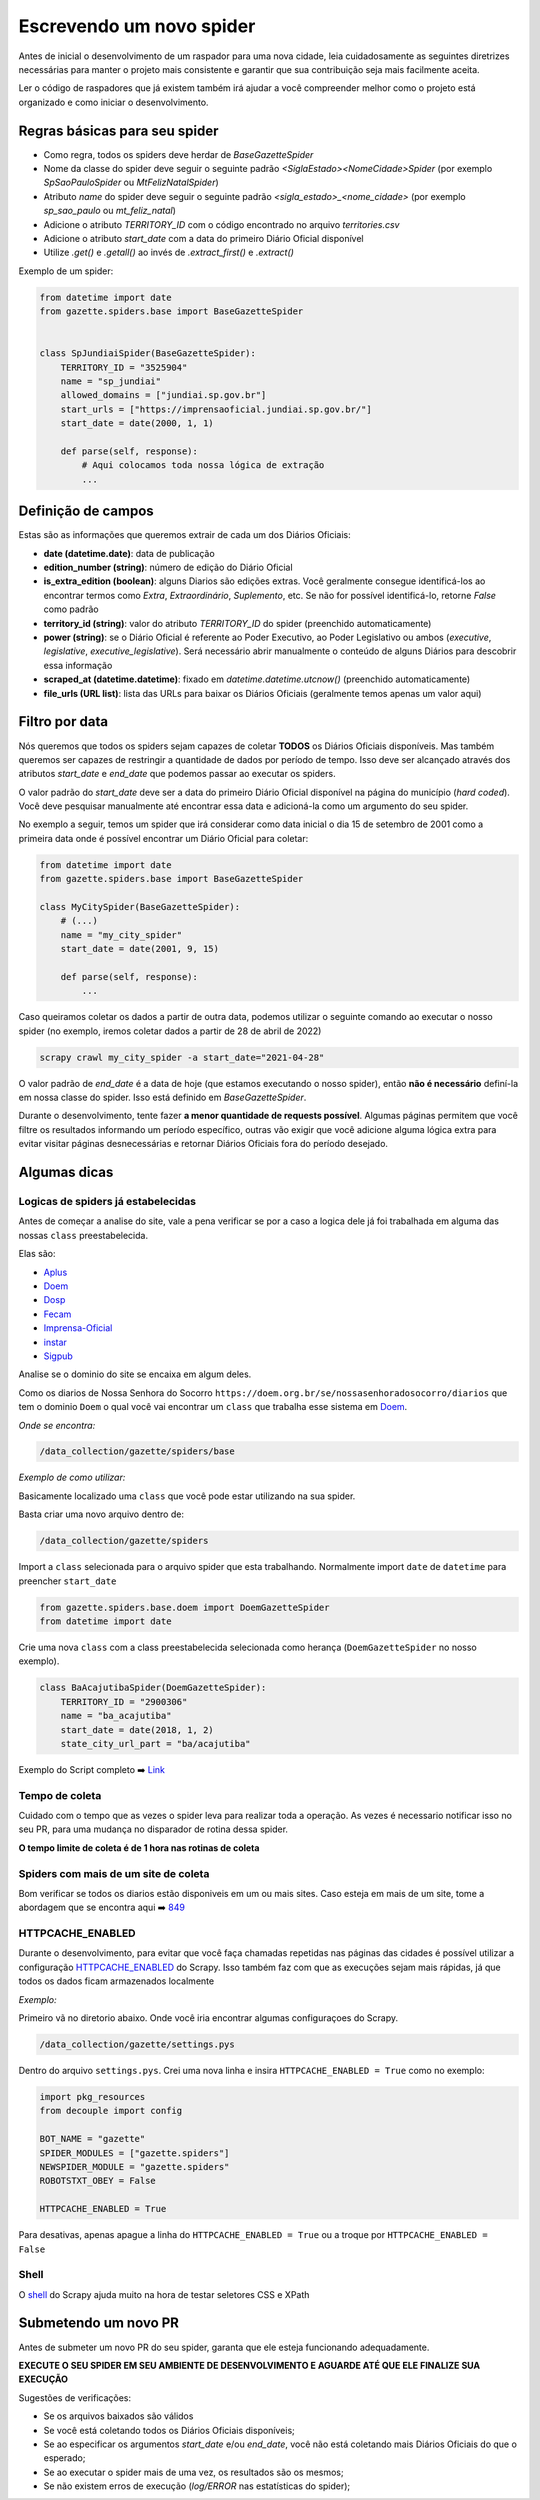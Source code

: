 Escrevendo um novo spider
=========================

Antes de inicial o desenvolvimento de um raspador para uma nova cidade, leia
cuidadosamente as seguintes diretrizes necessárias para manter o projeto
mais consistente e garantir que sua contribuição seja mais facilmente aceita.

Ler o código de raspadores que já existem também irá ajudar a você compreender
melhor como o projeto está organizado e como iniciar o desenvolvimento.

Regras básicas para seu spider
------------------------------

- Como regra, todos os spiders deve herdar de `BaseGazetteSpider`
- Nome da classe do spider deve seguir o seguinte padrão `<SiglaEstado><NomeCidade>Spider` (por exemplo `SpSaoPauloSpider` ou `MtFelizNatalSpider`)
- Atributo `name` do spider deve seguir o seguinte padrão `<sigla_estado>_<nome_cidade>` (por exemplo `sp_sao_paulo` ou `mt_feliz_natal`)
- Adicione o atributo `TERRITORY_ID` com o código encontrado no arquivo `territories.csv`
- Adicione o atributo `start_date` com a data do primeiro Diário Oficial disponível
- Utilize `.get()` e `.getall()` ao invés de `.extract_first()` e `.extract()`

Exemplo de um spider:

.. code-block:: python

    from datetime import date
    from gazette.spiders.base import BaseGazetteSpider


    class SpJundiaiSpider(BaseGazetteSpider):
        TERRITORY_ID = "3525904"
        name = "sp_jundiai"
        allowed_domains = ["jundiai.sp.gov.br"]
        start_urls = ["https://imprensaoficial.jundiai.sp.gov.br/"]
        start_date = date(2000, 1, 1)

        def parse(self, response):
            # Aqui colocamos toda nossa lógica de extração
            ...

Definição de campos
-------------------

Estas são as informações que queremos extrair de cada um dos Diários Oficiais:

- **date (datetime.date)**: data de publicação
- **edition_number (string)**: número de edição do Diário Oficial
- **is_extra_edition (boolean)**: alguns Diarios são edições extras. Você geralmente consegue identificá-los ao encontrar termos como *Extra*, *Extraordinário*, *Suplemento*, etc. Se não for possível identificá-lo, retorne `False` como padrão
- **territory_id (string)**: valor do atributo `TERRITORY_ID` do spider (preenchido automaticamente)
- **power (string)**: se o Diário Oficial é referente ao Poder Executivo, ao Poder Legislativo ou ambos (`executive`, `legislative`, `executive_legislative`). Será necessário abrir manualmente o conteúdo de alguns Diários para descobrir essa informação
- **scraped_at (datetime.datetime)**: fixado em `datetime.datetime.utcnow()` (preenchido automaticamente)
- **file_urls (URL list)**: lista das URLs para baixar os Diários Oficiais (geralmente temos apenas um valor aqui)

Filtro por data
---------------

Nós queremos que todos os spiders sejam capazes de coletar **TODOS** os Diários Oficiais disponíveis.
Mas também queremos ser capazes de restringir a quantidade de dados por período de tempo. Isso deve ser
alcançado através dos atributos `start_date` e `end_date` que podemos passar ao executar os spiders.

O valor padrão do `start_date` deve ser a data do primeiro Diário Oficial disponível na página do
município (*hard coded*). Você deve pesquisar manualmente até encontrar essa data e adicioná-la como
um argumento do seu spider.

No exemplo a seguir, temos um spider que irá considerar como data inicial o dia 15 de setembro de 2001 como
a primeira data onde é possível encontrar um Diário Oficial para coletar:

.. code-block:: python

    from datetime import date
    from gazette.spiders.base import BaseGazetteSpider

    class MyCitySpider(BaseGazetteSpider):
        # (...)
        name = "my_city_spider"
        start_date = date(2001, 9, 15)

        def parse(self, response):
            ...

Caso queiramos coletar os dados a partir de outra data, podemos utilizar o seguinte comando ao executar
o nosso spider (no exemplo, iremos coletar dados a partir de 28 de abril de 2022)

.. code-block:: sh

    scrapy crawl my_city_spider -a start_date="2021-04-28"

O valor padrão de `end_date` é a data de hoje (que estamos executando o nosso spider), então
**não é necessário** definí-la em nossa classe do spider. Isso está definido em `BaseGazetteSpider`.

Durante o desenvolvimento, tente fazer **a menor quantidade de requests possível**. Algumas páginas
permitem que você filtre os resultados informando um período específico, outras vão exigir que você
adicione alguma lógica extra para evitar visitar páginas desnecessárias e retornar Diários Oficiais
fora do período desejado.

Algumas dicas
-------------

Logicas de spiders já estabelecidas
^^^^^^^^^^^^^^^^^^^^^^^^^^^^^^^^^^^ 

Antes de começar a analise do site, vale a pena verificar se por a caso a logica dele já foi trabalhada em alguma das nossas ``class`` preestabelecida.
   
Elas são:
  
- `Aplus`_ 
- `Doem`_
- `Dosp`_
- `Fecam`_
- `Imprensa-Oficial`_
- `instar`_
- `Sigpub`_

  
Analise se o dominio do site se encaixa em algum deles.

Como os diarios de Nossa Senhora do Socorro ``https://doem.org.br/se/nossasenhoradosocorro/diarios`` que tem o dominio ``Doem`` o qual você vai encontrar um ``class`` que trabalha esse sistema em `Doem`_.

*Onde se encontra:*

.. code-block:: sh

    /data_collection/gazette/spiders/base


*Exemplo de como utilizar:*


Basicamente localizado uma ``class`` que você pode estar utilizando na sua spider.

Basta criar uma novo arquivo dentro de:

.. code-block:: sh

    /data_collection/gazette/spiders
    

Import a ``class`` selecionada para o arquivo spider que esta trabalhando. Normalmente import ``date`` de ``datetime`` para preencher ``start_date``

.. code-block:: python

    from gazette.spiders.base.doem import DoemGazetteSpider
    from datetime import date

Crie uma nova ``class`` com a class preestabelecida selecionada como herança (``DoemGazetteSpider`` no nosso exemplo).

.. code-block:: python

    class BaAcajutibaSpider(DoemGazetteSpider):
        TERRITORY_ID = "2900306"
        name = "ba_acajutiba"
        start_date = date(2018, 1, 2)
        state_city_url_part = "ba/acajutiba"

Exemplo do Script completo ➡️ `Link`_


Tempo de coleta
^^^^^^^^^^^^^^^

Cuidado com o tempo que as vezes o spider leva para realizar toda a operação. As vezes é necessario notificar isso no seu PR, para uma mudança no disparador de rotina dessa spider.

**O tempo limite de coleta é de 1 hora nas rotinas de coleta**

Spiders com mais de um site de coleta
^^^^^^^^^^^^^^^^^^^^^^^^^^^^^^^^^^^^^

Bom verificar se todos os diarios estão disponiveis em um ou mais sites. Caso esteja em mais de um site, tome a abordagem que se encontra aqui ➡️ `849`_ 

HTTPCACHE_ENABLED
^^^^^^^^^^^^^^^^^

Durante o desenvolvimento, para evitar que você faça chamadas repetidas nas páginas das cidades é possível utilizar a configuração `HTTPCACHE_ENABLED`_ do Scrapy. Isso também faz com que as execuções sejam mais rápidas, já que todos os dados ficam armazenados localmente

*Exemplo:*

Primeiro vã no diretorio abaixo. Onde você iria encontrar algumas configuraçoes do Scrapy.

.. code-block:: sh

    /data_collection/gazette/settings.pys

Dentro do arquivo ``settings.pys``. Crei uma nova linha e insira ``HTTPCACHE_ENABLED = True`` como no exemplo:

.. code-block:: python

    import pkg_resources
    from decouple import config

    BOT_NAME = "gazette"
    SPIDER_MODULES = ["gazette.spiders"]
    NEWSPIDER_MODULE = "gazette.spiders"
    ROBOTSTXT_OBEY = False
    
    HTTPCACHE_ENABLED = True

Para desativas, apenas apague a linha do ``HTTPCACHE_ENABLED = True`` ou a troque por ``HTTPCACHE_ENABLED = False``

Shell
^^^^^

O `shell`_ do Scrapy ajuda muito na hora de testar seletores CSS e XPath

Submetendo um novo PR
---------------------

Antes de submeter um novo PR do seu spider, garanta que ele esteja funcionando adequadamente.

**EXECUTE O SEU SPIDER EM SEU AMBIENTE DE DESENVOLVIMENTO E AGUARDE ATÉ QUE ELE FINALIZE SUA EXECUÇÃO**

Sugestões de verificações:

- Se os arquivos baixados são válidos
- Se você está coletando todos os Diários Oficiais disponíveis;
- Se ao especificar os argumentos `start_date` e/ou `end_date`, você não está coletando mais Diários Oficiais do que o esperado;
- Se ao executar o spider mais de uma vez, os resultados são os mesmos;
- Se não existem erros de execução (`log/ERROR` nas estatísticas do spider);

.. _Link: https://github.com/Winzen/querido-diario/blob/doc-changes/data_collection/gazette/spiders/ba_acajutiba.py

.. _849: https://github.com/okfn-brasil/querido-diario/pull/849

.. _Aplus: https://github.com/okfn-brasil/querido-diario/blob/main/data_collection/gazette/spiders/base/aplus.py
.. _Doem: https://github.com/okfn-brasil/querido-diario/blob/main/data_collection/gazette/spiders/base/doem.py
.. _Dosp: https://github.com/okfn-brasil/querido-diario/blob/main/data_collection/gazette/spiders/base/dosp.py
.. _Fecam: https://github.com/okfn-brasil/querido-diario/blob/main/data_collection/gazette/spiders/base/fecam.py
.. _Imprensa-Oficial: https://github.com/okfn-brasil/querido-diario/blob/main/data_collection/gazette/spiders/base/imprensa_oficial.py
.. _instar: https://github.com/okfn-brasil/querido-diario/blob/main/data_collection/gazette/spiders/base/instar.py
.. _Sigpub: https://github.com/okfn-brasil/querido-diario/blob/main/data_collection/gazette/spiders/base/sigpub.py

.. _shell: https://docs.scrapy.org/en/latest/topics/shell.html
.. _HTTPCACHE_ENABLED: https://docs.scrapy.org/en/latest/topics/downloader-middleware.html#httpcache-enabled
